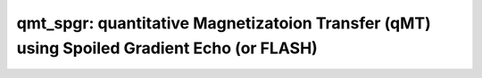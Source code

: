 qmt_spgr:  quantitative Magnetizatoion Transfer (qMT) using Spoiled Gradient Echo (or FLASH)
============================================================================================

.. image:: https://mybinder.org/badge_logo.svg
  :target: https://mybinder.org/v2/gh/qMRLab/doc_notebooks/master?filepath=qmt_spgr_demo.ipynb
.. raw:: html


    <style type="text/css">
    .content { font-size:1.0em; line-height:140%; padding: 20px; }
    .content p { padding:0px; margin:0px 0px 20px; }
    .content img { padding:0px; margin:0px 0px 20px; border:none; }
    .content p img, pre img, tt img, li img, h1 img, h2 img { margin-bottom:0px; }
    .content ul { padding:0px; margin:0px 0px 20px 23px; list-style:square; }
    .content ul li { padding:0px; margin:0px 0px 7px 0px; }
    .content ul li ul { padding:5px 0px 0px; margin:0px 0px 7px 23px; }
    .content ul li ol li { list-style:decimal; }
    .content ol { padding:0px; margin:0px 0px 20px 0px; list-style:decimal; }
    .content ol li { padding:0px; margin:0px 0px 7px 23px; list-style-type:decimal; }
    .content ol li ol { padding:5px 0px 0px; margin:0px 0px 7px 0px; }
    .content ol li ol li { list-style-type:lower-alpha; }
    .content ol li ul { padding-top:7px; }
    .content ol li ul li { list-style:square; }
    .content pre, code { font-size:11px; }
    .content tt { font-size: 1.0em; }
    .content pre { margin:0px 0px 20px; }
    .content pre.codeinput { padding:10px; border:1px solid #d3d3d3; background:#f7f7f7; overflow-x:scroll}
    .content pre.codeoutput { padding:10px 11px; margin:0px 0px 20px; color:#4c4c4c; white-space: pre-wrap; white-space: -moz-pre-wrap; white-space: -pre-wrap; white-space: -o-pre-wrap; word -wrap: break-word;}
    .content pre.error { color:red; }
    .content @media print { pre.codeinput, pre.codeoutput { word-wrap:break-word; width:100%; } }
    .content span.keyword { color:#0000FF }
    .content span.comment { color:#228B22 }
    .content span.string { color:#A020F0 }
    .content span.untermstring { color:#B20000 }
    .content span.syscmd { color:#B28C00 }
    .content .footer { width:auto; padding:10px 0px; margin:25px 0px 0px; border-top:1px dotted #878787; font-size:0.8em; line-height:140%; font-style:italic; color:#878787; text-align:left; float:none; }
    .content .footer p { margin:0px; }
    .content .footer a { color:#878787; }
    .content .footer a:hover { color:#878787; text-decoration:underline; }
    .content .footer a:visited { color:#878787; }
    .content table th { padding:7px 5px; text-align:left; vertical-align:middle; border: 1px solid #d6d4d4; font-weight:bold; }
    .content table td { padding:7px 5px; text-align:left; vertical-align:top; border:1px solid #d6d4d4; }
    ::-webkit-scrollbar {
    -webkit-appearance: none;
    width: 4px;
    height: 5px;
    }

    ::-webkit-scrollbar-thumb {
    border-radius: 5px;
    background-color: rgba(0,0,0,.5);
    -webkit-box-shadow: 0 0 1px rgba(255,255,255,.5);
    }
    </style><div class="content"><h2 >Contents</h2><div ><ul ><li ><a href="#2">I- DESCRIPTION</a></li><li ><a href="#3">II- MODEL PARAMETERS</a></li><li ><a href="#4">a- create object</a></li><li ><a href="#5">b- modify options</a></li><li ><a href="#6">III- FIT EXPERIMENTAL DATASET</a></li><li ><a href="#7">a- load experimental data</a></li><li ><a href="#8">b- fit dataset</a></li><li ><a href="#9">c- show fitting results</a></li><li ><a href="#10">d- Save results</a></li><li ><a href="#11">V- SIMULATIONS</a></li><li ><a href="#12">a- Single Voxel Curve</a></li><li ><a href="#13">b- Sensitivity Analysis</a></li></ul></div><pre class="codeinput"><span class="comment">% This m-file has been automatically generated using qMRgenBatch(qmt_spgr)</span>
    <span class="comment">% Command Line Interface (CLI) is well-suited for automatization</span>
    <span class="comment">% purposes and Octave.</span>
    <span class="comment">%</span>
    <span class="comment">% Please execute this m-file section by section to get familiar with batch</span>
    <span class="comment">% processing for qmt_spgr on CLI.</span>
    <span class="comment">%</span>
    <span class="comment">% Demo files are downloaded into qmt_spgr_data folder.</span>
    <span class="comment">%</span>
    <span class="comment">% Written by: Agah Karakuzu, 2017</span>
    <span class="comment">% =========================================================================</span>
    </pre><h2 id="2">I- DESCRIPTION</h2><pre class="codeinput">qMRinfo(<span class="string">'qmt_spgr'</span>); <span class="comment">% Describe the model</span>
    </pre><pre class="codeoutput"> qmt_spgr:  quantitative Magnetizatoion Transfer (qMT) using Spoiled Gradient Echo (or FLASH)
    a href="matlab: figure, imshow qmt_spgr.png ;"Pulse Sequence Diagram/a

    Assumptions:
    FILL

    Inputs:
    MTdata              Magnetization Transfert data
    (R1map)             1/T1map (VFA RECOMMENDED Boudreau 2017 MRM)
    (B1map)             B1 field map, used for flip angle correction (=1 if not provided)
    (B0map)             B0 field map, used for offset correction (=0Hz if not provided)
    (Mask)              Binary mask to accelerate the fitting

    Outputs:
    F                   Ratio of number of restricted pool to free pool, defined
    as F = M0r/M0f = kf/kr.
    kr                  Exchange rate from the free to the restricted pool
    (note that kf and kr are related to one another via the
    definition of F. Changing the value of kf will change kr
    accordingly, and vice versa).
    R1f                 Longitudinal relaxation rate of the free pool
    (R1f = 1/T1f).
    R1r                 Longitudinal relaxation rate of the restricted pool
    (R1r = 1/T1r).
    T2f                 Tranverse relaxation time of the free pool (T2f = 1/R2f).
    T2r                 Tranverse relaxation time of the restricted pool (T2r = 1/R2r).
    (kf)                Exchange rate from the restricted to the free pool.
    (resnorm)           Fitting residual.

    Protocol:
    MTdata              Array [Nb of volumes x 2]
    Angle             MT pulses angles (degree)
    Offset            Offset frequencies (Hz)

    TimingTable         Vector [5x1]
    Tmt               Duration of the MT pulses (s)
    Ts                Free precession delay between the MT and excitation pulses (s)
    Tp                Duration of the excitation pulse (s)
    Tr                Free precession delay after the excitation pulse, before
    the next MT pulse (s)
    TR                Repetition time of the whole sequence (TR = Tmt + Ts + Tp + Tr)


    Options:
    MT Pulse
    Shape                 Shape of the MT pulse.
    Available shapes are:
    - hard
    - gaussian
    - gausshann (gaussian pulse with Hanning window)
    - sinc
    - sinchann (sinc pulse with Hanning window)
    - singauss (sinc pulse with gaussian window)
    - fermi
    Sinc TBW              Time-bandwidth product for the sinc MT pulses
    (applicable to sinc, sincgauss, sinchann MT
    pulses).
    Bandwidth             Bandwidth of the gaussian MT pulse (applicable
    to gaussian, gausshann and sincgauss MT pulses).
    Fermi transition (a)  slope 'a' (related to the transition width)
    of the Fermi pulse (applicable to fermi MT
    pulse).
    Assuming pulse duration at 60 dB (from the Bernstein handbook)
    and t0 = 10a,
    slope = Tmt/33.81;
    # of MT pulses        Number of pulses used to achieve steady-state
    before a readout is made.
    Fitting constraints
    Use R1map to         By checking this box, you tell the fitting
    constrain R1f          algorithm to check for an observed R1map and use
    its value to constrain R1f. Checking this box
    will automatically set the R1f fix box to true
    in the Fit parameters table.
    Fix R1r = R1f        By checking this box, you tell the fitting
    algorithm to fix R1r equal to R1f. Checking this
    box will automatically set the R1r fix box to
    true in the Fit parameters table.
    Fix R1f*T2f          By checking this box, you tell the fitting
    algorithm to compute T2f from R1f value. R1f*T2f
    value is set in the next box.
    R1f*T2f =            Value of R1f*T2f (no units)

    Model                  Model you want to use for fitting.
    Available models are:
    - SledPikeRP (Sled  Pike rectangular pulse),
    - SledPikeCW (Sled  Pike continuous wave),
    - Yarkykh (Yarnykh  Yuan)
    - Ramani
    Note: Sled  Pike models will show different
    options than Yarnykh or Ramani.
    Lineshape              The absorption lineshape of the restricted pool.
    Available lineshapes are:
    - Gaussian
    - Lorentzian
    - SuperLorentzian
    Read pulse alpha       Flip angle of the excitation pulse.
    Compute SfTable        By checking this box, you compute a new SfTable

    Command line usage:
    a href="matlab: qMRusage(qmt_spgr);"qMRusage(qmt_spgr/a

    Author: Ian Gagnon, 2017

    References:
    Please cite the following if you use this module:
    Sled, J.G., Pike, G.B., 2000. Quantitative interpretation of magnetization transfer in spoiled gradient echo MRI sequences. J. Magn. Reson. 145, 24?36.
    In addition to citing the package:
    Cabana J-F, Gu Y, Boudreau M, Levesque IR, Atchia Y, Sled JG, Narayanan S, Arnold DL, Pike GB, Cohen-Adad J, Duval T, Vuong M-T and Stikov N. (2016), Quantitative magnetization transfer imaging made easy with qMTLab: Software for data simulation, analysis, and visualization. Concepts Magn. Reson.. doi: 10.1002/cmr.a.21357

    Reference page in Doc Center
    doc qmt_spgr


    </pre><h2 id="3">II- MODEL PARAMETERS</h2><h2 id="4">a- create object</h2><pre class="codeinput">Model = qmt_spgr;
    </pre><h2 id="5">b- modify options</h2><pre >         |- This section will pop-up the options GUI. Close window to continue.
    |- Octave is not GUI compatible. Modify Model.options directly.</pre><pre class="codeinput">Model = Custom_OptionsGUI(Model); <span class="comment">% You need to close GUI to move on.</span>
    </pre><img src="_static/qmt_spgr_batch_01.png" vspace="5" hspace="5" alt=""> <h2 id="6">III- FIT EXPERIMENTAL DATASET</h2><h2 id="7">a- load experimental data</h2><pre >         |- qmt_spgr object needs 5 data input(s) to be assigned:
    |-   MTdata
    |-   R1map
    |-   B1map
    |-   B0map
    |-   Mask</pre><pre class="codeinput">data = struct();

    <span class="comment">% MTdata.mat contains [88  128    1   10] data.</span>
    load(<span class="string">'qmt_spgr_data/MTdata.mat'</span>);
    <span class="comment">% R1map.mat contains [88  128] data.</span>
    load(<span class="string">'qmt_spgr_data/R1map.mat'</span>);
    <span class="comment">% B1map.mat contains [88  128] data.</span>
    load(<span class="string">'qmt_spgr_data/B1map.mat'</span>);
    <span class="comment">% B0map.mat contains [88  128] data.</span>
    load(<span class="string">'qmt_spgr_data/B0map.mat'</span>);
    <span class="comment">% Mask.mat contains [88  128] data.</span>
    load(<span class="string">'qmt_spgr_data/Mask.mat'</span>);
    data.MTdata= double(MTdata);
    data.R1map= double(R1map);
    data.B1map= double(B1map);
    data.B0map= double(B0map);
    data.Mask= double(Mask);
    </pre><h2 id="8">b- fit dataset</h2><pre >           |- This section will fit data.</pre><pre class="codeinput">FitResults = FitData(data,Model,0);
    </pre><pre class="codeoutput">Starting to fit data.
    Warning: No MToff (i.e. no volumes acquired with Angles=0) -- Fitting assumes
    that MTData are already normalized. 
    Warning: No MToff (i.e. no volumes acquired with Angles=0) -- Fitting assumes
    that MTData are already normalized. 
    Warning: No MToff (i.e. no volumes acquired with Angles=0) -- Fitting assumes
    that MTData are already normalized. 
    </pre><h2 id="9">c- show fitting results</h2><pre >         |- Output map will be displayed.
    |- If available, a graph will be displayed to show fitting in a voxel.
    |- To make documentation generation and our CI tests faster for this model,
    we used a subportion of the data (40X40X40) in our testing environment.
    |- Therefore, this example will use FitResults that comes with OSF data for display purposes.
    |- Users will get the whole dataset (384X336X224) and the script that uses it for demo
    via qMRgenBatch(qsm_sb) command.</pre><pre class="codeinput">FitResults_old = load(<span class="string">'FitResults/FitResults.mat'</span>);
    qMRshowOutput(FitResults_old,data,Model);
    </pre><pre class="codeoutput">Warning: No MToff (i.e. no volumes acquired with Angles=0) -- Fitting assumes
    that MTData are already normalized. 
    </pre><img src="_static/qmt_spgr_batch_02.png" vspace="5" hspace="5" alt=""> <img src="_static/qmt_spgr_batch_03.png" vspace="5" hspace="5" alt=""> <h2 id="10">d- Save results</h2><pre >         |-  qMR maps are saved in NIFTI and in a structure FitResults.mat
    that can be loaded in qMRLab graphical user interface
    |-  Model object stores all the options and protocol.
    It can be easily shared with collaborators to fit their
    own data or can be used for simulation.</pre><pre class="codeinput">FitResultsSave_nii(FitResults);
    Model.saveObj(<span class="string">'qmt_spgr_Demo.qmrlab.mat'</span>);
    </pre><pre class="codeoutput">Warning: Directory already exists. 
    </pre><h2 id="11">V- SIMULATIONS</h2><pre >   |- This section can be executed to run simulations for qmt_spgr.</pre><h2 id="12">a- Single Voxel Curve</h2><pre >         |- Simulates Single Voxel curves:
    (1) use equation to generate synthetic MRI data
    (2) add rician noise
    (3) fit and plot curve</pre><pre class="codeinput">      x = struct;
    x.F = 0.16;
    x.kr = 30;
    x.R1f = 1;
    x.R1r = 1;
    x.T2f = 0.03;
    x.T2r = 1.3e-05;
    <span class="comment">% Set simulation options</span>
    Opt.SNR = 50;
    Opt.Method = <span class="string">'Analytical equation'</span>;
    Opt.ResetMz = false;
    <span class="comment">% run simulation</span>
    figure(<span class="string">'Name'</span>,<span class="string">'Single Voxel Curve Simulation'</span>);
    FitResult = Model.Sim_Single_Voxel_Curve(x,Opt);
    </pre><pre class="codeoutput">Warning: No MToff (i.e. no volumes acquired with Angles=0) -- Fitting assumes
    that MTData are already normalized. 
    Warning: No MToff (i.e. no volumes acquired with Angles=0) -- Fitting assumes
    that MTData are already normalized. 
    </pre><img src="_static/qmt_spgr_batch_04.png" vspace="5" hspace="5" alt=""> <h2 id="13">b- Sensitivity Analysis</h2><pre >         |-    Simulates sensitivity to fitted parameters:
    (1) vary fitting parameters from lower (lb) to upper (ub) bound.
    (2) run Sim_Single_Voxel_Curve Nofruns times
    (3) Compute mean and std across runs</pre><pre class="codeinput">      <span class="comment">%              F             kr            R1f           R1r           T2f           T2r</span>
    OptTable.st = [0.16          30            1             1             0.03          1.3e-05]; <span class="comment">% nominal values</span>
    OptTable.fx = [0             1             1             1             1             1]; <span class="comment">%vary F...</span>
    OptTable.lb = [0.0001        0.0001        0.05          0.05          0.003         3e-06]; <span class="comment">%...from 0.0001</span>
    OptTable.ub = [0.5           1e+02         5             5             0.5           5e-05]; <span class="comment">%...to 0.5</span>
    <span class="comment">% Set simulation options</span>
    Opt.SNR = 50;
    Opt.Method = <span class="string">'Analytical equation'</span>;
    Opt.ResetMz = false;
    Opt.Nofrun = 5;
    <span class="comment">% run simulation</span>
    SimResults = Model.Sim_Sensitivity_Analysis(OptTable,Opt);
    figure(<span class="string">'Name'</span>,<span class="string">'Sensitivity Analysis'</span>);
    SimVaryPlot(SimResults, <span class="string">'F'</span> ,<span class="string">'F'</span> );
    </pre><pre class="codeoutput">Warning: No MToff (i.e. no volumes acquired with Angles=0) -- Fitting assumes
    that MTData are already normalized. 
    Warning: No MToff (i.e. no volumes acquired with Angles=0) -- Fitting assumes
    that MTData are already normalized. 
    Warning: No MToff (i.e. no volumes acquired with Angles=0) -- Fitting assumes
    that MTData are already normalized. 
    Warning: No MToff (i.e. no volumes acquired with Angles=0) -- Fitting assumes
    that MTData are already normalized. 
    Warning: No MToff (i.e. no volumes acquired with Angles=0) -- Fitting assumes
    that MTData are already normalized. 
    Warning: No MToff (i.e. no volumes acquired with Angles=0) -- Fitting assumes
    that MTData are already normalized. 
    Warning: No MToff (i.e. no volumes acquired with Angles=0) -- Fitting assumes
    that MTData are already normalized. 
    Warning: No MToff (i.e. no volumes acquired with Angles=0) -- Fitting assumes
    that MTData are already normalized. 
    Warning: No MToff (i.e. no volumes acquired with Angles=0) -- Fitting assumes
    that MTData are already normalized. 
    Warning: No MToff (i.e. no volumes acquired with Angles=0) -- Fitting assumes
    that MTData are already normalized. 
    Warning: No MToff (i.e. no volumes acquired with Angles=0) -- Fitting assumes
    that MTData are already normalized. 
    Warning: No MToff (i.e. no volumes acquired with Angles=0) -- Fitting assumes
    that MTData are already normalized. 
    Warning: No MToff (i.e. no volumes acquired with Angles=0) -- Fitting assumes
    that MTData are already normalized. 
    Warning: No MToff (i.e. no volumes acquired with Angles=0) -- Fitting assumes
    that MTData are already normalized. 
    Warning: No MToff (i.e. no volumes acquired with Angles=0) -- Fitting assumes
    that MTData are already normalized. 
    Warning: No MToff (i.e. no volumes acquired with Angles=0) -- Fitting assumes
    that MTData are already normalized. 
    Warning: No MToff (i.e. no volumes acquired with Angles=0) -- Fitting assumes
    that MTData are already normalized. 
    Warning: No MToff (i.e. no volumes acquired with Angles=0) -- Fitting assumes
    that MTData are already normalized. 
    Warning: No MToff (i.e. no volumes acquired with Angles=0) -- Fitting assumes
    that MTData are already normalized. 
    Warning: No MToff (i.e. no volumes acquired with Angles=0) -- Fitting assumes
    that MTData are already normalized. 
    Warning: No MToff (i.e. no volumes acquired with Angles=0) -- Fitting assumes
    that MTData are already normalized. 
    Warning: No MToff (i.e. no volumes acquired with Angles=0) -- Fitting assumes
    that MTData are already normalized. 
    Warning: No MToff (i.e. no volumes acquired with Angles=0) -- Fitting assumes
    that MTData are already normalized. 
    Warning: No MToff (i.e. no volumes acquired with Angles=0) -- Fitting assumes
    that MTData are already normalized. 
    Warning: No MToff (i.e. no volumes acquired with Angles=0) -- Fitting assumes
    that MTData are already normalized. 
    Warning: No MToff (i.e. no volumes acquired with Angles=0) -- Fitting assumes
    that MTData are already normalized. 
    Warning: No MToff (i.e. no volumes acquired with Angles=0) -- Fitting assumes
    that MTData are already normalized. 
    Warning: No MToff (i.e. no volumes acquired with Angles=0) -- Fitting assumes
    that MTData are already normalized. 
    Warning: No MToff (i.e. no volumes acquired with Angles=0) -- Fitting assumes
    that MTData are already normalized. 
    Warning: No MToff (i.e. no volumes acquired with Angles=0) -- Fitting assumes
    that MTData are already normalized. 
    Warning: No MToff (i.e. no volumes acquired with Angles=0) -- Fitting assumes
    that MTData are already normalized. 
    Warning: No MToff (i.e. no volumes acquired with Angles=0) -- Fitting assumes
    that MTData are already normalized. 
    Warning: No MToff (i.e. no volumes acquired with Angles=0) -- Fitting assumes
    that MTData are already normalized. 
    Warning: No MToff (i.e. no volumes acquired with Angles=0) -- Fitting assumes
    that MTData are already normalized. 
    Warning: No MToff (i.e. no volumes acquired with Angles=0) -- Fitting assumes
    that MTData are already normalized. 
    Warning: No MToff (i.e. no volumes acquired with Angles=0) -- Fitting assumes
    that MTData are already normalized. 
    Warning: No MToff (i.e. no volumes acquired with Angles=0) -- Fitting assumes
    that MTData are already normalized. 
    Warning: No MToff (i.e. no volumes acquired with Angles=0) -- Fitting assumes
    that MTData are already normalized. 
    Warning: No MToff (i.e. no volumes acquired with Angles=0) -- Fitting assumes
    that MTData are already normalized. 
    Warning: No MToff (i.e. no volumes acquired with Angles=0) -- Fitting assumes
    that MTData are already normalized. 
    Warning: No MToff (i.e. no volumes acquired with Angles=0) -- Fitting assumes
    that MTData are already normalized. 
    Warning: No MToff (i.e. no volumes acquired with Angles=0) -- Fitting assumes
    that MTData are already normalized. 
    Warning: No MToff (i.e. no volumes acquired with Angles=0) -- Fitting assumes
    that MTData are already normalized. 
    Warning: No MToff (i.e. no volumes acquired with Angles=0) -- Fitting assumes
    that MTData are already normalized. 
    Warning: No MToff (i.e. no volumes acquired with Angles=0) -- Fitting assumes
    that MTData are already normalized. 
    Warning: No MToff (i.e. no volumes acquired with Angles=0) -- Fitting assumes
    that MTData are already normalized. 
    Warning: No MToff (i.e. no volumes acquired with Angles=0) -- Fitting assumes
    that MTData are already normalized. 
    Warning: No MToff (i.e. no volumes acquired with Angles=0) -- Fitting assumes
    that MTData are already normalized. 
    Warning: No MToff (i.e. no volumes acquired with Angles=0) -- Fitting assumes
    that MTData are already normalized. 
    Warning: No MToff (i.e. no volumes acquired with Angles=0) -- Fitting assumes
    that MTData are already normalized. 
    </pre><img src="_static/qmt_spgr_batch_05.png" vspace="5" hspace="5" alt=""> <p class="footer"><br ><a href="https://www.mathworks.com/products/matlab/">Published with MATLAB R2018a</a><br ></p></div>
